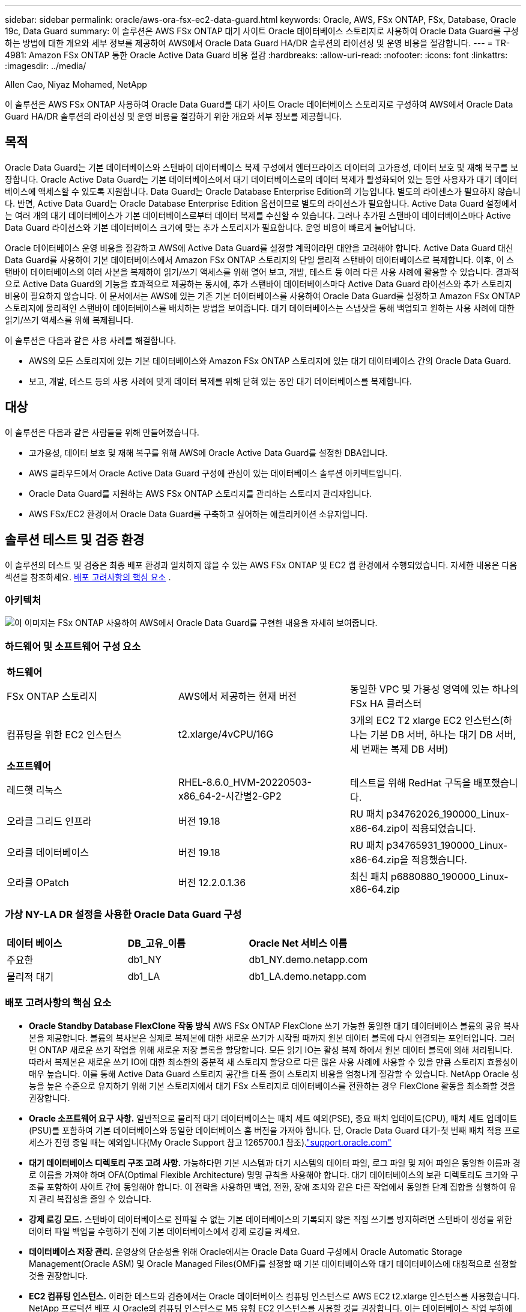 ---
sidebar: sidebar 
permalink: oracle/aws-ora-fsx-ec2-data-guard.html 
keywords: Oracle, AWS, FSx ONTAP, FSx, Database, Oracle 19c, Data Guard 
summary: 이 솔루션은 AWS FSx ONTAP 대기 사이트 Oracle 데이터베이스 스토리지로 사용하여 Oracle Data Guard를 구성하는 방법에 대한 개요와 세부 정보를 제공하여 AWS에서 Oracle Data Guard HA/DR 솔루션의 라이선싱 및 운영 비용을 절감합니다. 
---
= TR-4981: Amazon FSx ONTAP 통한 Oracle Active Data Guard 비용 절감
:hardbreaks:
:allow-uri-read: 
:nofooter: 
:icons: font
:linkattrs: 
:imagesdir: ../media/


Allen Cao, Niyaz Mohamed, NetApp

[role="lead"]
이 솔루션은 AWS FSx ONTAP 사용하여 Oracle Data Guard를 대기 사이트 Oracle 데이터베이스 스토리지로 구성하여 AWS에서 Oracle Data Guard HA/DR 솔루션의 라이선싱 및 운영 비용을 절감하기 위한 개요와 세부 정보를 제공합니다.



== 목적

Oracle Data Guard는 기본 데이터베이스와 스탠바이 데이터베이스 복제 구성에서 엔터프라이즈 데이터의 고가용성, 데이터 보호 및 재해 복구를 보장합니다.  Oracle Active Data Guard는 기본 데이터베이스에서 대기 데이터베이스로의 데이터 복제가 활성화되어 있는 동안 사용자가 대기 데이터베이스에 액세스할 수 있도록 지원합니다.  Data Guard는 Oracle Database Enterprise Edition의 기능입니다.  별도의 라이센스가 필요하지 않습니다.  반면, Active Data Guard는 Oracle Database Enterprise Edition 옵션이므로 별도의 라이선스가 필요합니다.  Active Data Guard 설정에서는 여러 개의 대기 데이터베이스가 기본 데이터베이스로부터 데이터 복제를 수신할 수 있습니다.  그러나 추가된 스탠바이 데이터베이스마다 Active Data Guard 라이선스와 기본 데이터베이스 크기에 맞는 추가 스토리지가 필요합니다.  운영 비용이 빠르게 늘어납니다.

Oracle 데이터베이스 운영 비용을 절감하고 AWS에 Active Data Guard를 설정할 계획이라면 대안을 고려해야 합니다.  Active Data Guard 대신 Data Guard를 사용하여 기본 데이터베이스에서 Amazon FSx ONTAP 스토리지의 단일 물리적 스탠바이 데이터베이스로 복제합니다.  이후, 이 스탠바이 데이터베이스의 여러 사본을 복제하여 읽기/쓰기 액세스를 위해 열어 보고, 개발, 테스트 등 여러 다른 사용 사례에 활용할 수 있습니다. 결과적으로 Active Data Guard의 기능을 효과적으로 제공하는 동시에, 추가 스탠바이 데이터베이스마다 Active Data Guard 라이선스와 추가 스토리지 비용이 필요하지 않습니다.  이 문서에서는 AWS에 있는 기존 기본 데이터베이스를 사용하여 Oracle Data Guard를 설정하고 Amazon FSx ONTAP 스토리지에 물리적인 스탠바이 데이터베이스를 배치하는 방법을 보여줍니다.  대기 데이터베이스는 스냅샷을 통해 백업되고 원하는 사용 사례에 대한 읽기/쓰기 액세스를 위해 복제됩니다.

이 솔루션은 다음과 같은 사용 사례를 해결합니다.

* AWS의 모든 스토리지에 있는 기본 데이터베이스와 Amazon FSx ONTAP 스토리지에 있는 대기 데이터베이스 간의 Oracle Data Guard.
* 보고, 개발, 테스트 등의 사용 사례에 맞게 데이터 복제를 위해 닫혀 있는 동안 대기 데이터베이스를 복제합니다.




== 대상

이 솔루션은 다음과 같은 사람들을 위해 만들어졌습니다.

* 고가용성, 데이터 보호 및 재해 복구를 위해 AWS에 Oracle Active Data Guard를 설정한 DBA입니다.
* AWS 클라우드에서 Oracle Active Data Guard 구성에 관심이 있는 데이터베이스 솔루션 아키텍트입니다.
* Oracle Data Guard를 지원하는 AWS FSx ONTAP 스토리지를 관리하는 스토리지 관리자입니다.
* AWS FSx/EC2 환경에서 Oracle Data Guard를 구축하고 싶어하는 애플리케이션 소유자입니다.




== 솔루션 테스트 및 검증 환경

이 솔루션의 테스트 및 검증은 최종 배포 환경과 일치하지 않을 수 있는 AWS FSx ONTAP 및 EC2 랩 환경에서 수행되었습니다. 자세한 내용은 다음 섹션을 참조하세요. <<배포 고려사항의 핵심 요소>> .



=== 아키텍처

image:aws-ora-fsx-data-guard-architecture.png["이 이미지는 FSx ONTAP 사용하여 AWS에서 Oracle Data Guard를 구현한 내용을 자세히 보여줍니다."]



=== 하드웨어 및 소프트웨어 구성 요소

[cols="33%, 33%, 33%"]
|===


3+| *하드웨어* 


| FSx ONTAP 스토리지 | AWS에서 제공하는 현재 버전 | 동일한 VPC 및 가용성 영역에 있는 하나의 FSx HA 클러스터 


| 컴퓨팅을 위한 EC2 인스턴스 | t2.xlarge/4vCPU/16G | 3개의 EC2 T2 xlarge EC2 인스턴스(하나는 기본 DB 서버, 하나는 대기 DB 서버, 세 번째는 복제 DB 서버) 


3+| *소프트웨어* 


| 레드햇 리눅스 | RHEL-8.6.0_HVM-20220503-x86_64-2-시간별2-GP2 | 테스트를 위해 RedHat 구독을 배포했습니다. 


| 오라클 그리드 인프라 | 버전 19.18 | RU 패치 p34762026_190000_Linux-x86-64.zip이 적용되었습니다. 


| 오라클 데이터베이스 | 버전 19.18 | RU 패치 p34765931_190000_Linux-x86-64.zip을 적용했습니다. 


| 오라클 OPatch | 버전 12.2.0.1.36 | 최신 패치 p6880880_190000_Linux-x86-64.zip 
|===


=== 가상 NY-LA DR 설정을 사용한 Oracle Data Guard 구성

[cols="33%, 33%, 33%"]
|===


3+|  


| *데이터 베이스* | *DB_고유_이름* | *Oracle Net 서비스 이름* 


| 주요한 | db1_NY | db1_NY.demo.netapp.com 


| 물리적 대기 | db1_LA | db1_LA.demo.netapp.com 
|===


=== 배포 고려사항의 핵심 요소

* *Oracle Standby Database FlexClone 작동 방식*  AWS FSx ONTAP FlexClone 쓰기 가능한 동일한 대기 데이터베이스 볼륨의 공유 복사본을 제공합니다.  볼륨의 복사본은 실제로 복제본에 대한 새로운 쓰기가 시작될 때까지 원본 데이터 블록에 다시 연결되는 포인터입니다.  그러면 ONTAP 새로운 쓰기 작업을 위해 새로운 저장 블록을 할당합니다.  모든 읽기 IO는 활성 복제 하에서 원본 데이터 블록에 의해 처리됩니다.  따라서 복제본은 새로운 쓰기 IO에 대한 최소한의 증분적 새 스토리지 할당으로 다른 많은 사용 사례에 사용할 수 있을 만큼 스토리지 효율성이 매우 높습니다.  이를 통해 Active Data Guard 스토리지 공간을 대폭 줄여 스토리지 비용을 엄청나게 절감할 수 있습니다.  NetApp Oracle 성능을 높은 수준으로 유지하기 위해 기본 스토리지에서 대기 FSx 스토리지로 데이터베이스를 전환하는 경우 FlexClone 활동을 최소화할 것을 권장합니다.
* *Oracle 소프트웨어 요구 사항.*  일반적으로 물리적 대기 데이터베이스는 패치 세트 예외(PSE), 중요 패치 업데이트(CPU), 패치 세트 업데이트(PSU)를 포함하여 기본 데이터베이스와 동일한 데이터베이스 홈 버전을 가져야 합니다. 단, Oracle Data Guard 대기-첫 번째 패치 적용 프로세스가 진행 중일 때는 예외입니다(My Oracle Support 참고 1265700.1 참조).link:https://support.oracle.com.["support.oracle.com"^]
* *대기 데이터베이스 디렉토리 구조 고려 사항.*  가능하다면 기본 시스템과 대기 시스템의 데이터 파일, 로그 파일 및 제어 파일은 동일한 이름과 경로 이름을 가져야 하며 OFA(Optimal Flexible Architecture) 명명 규칙을 사용해야 합니다.  대기 데이터베이스의 보관 디렉토리도 크기와 구조를 포함하여 사이트 간에 동일해야 합니다.  이 전략을 사용하면 백업, 전환, 장애 조치와 같은 다른 작업에서 동일한 단계 집합을 실행하여 유지 관리 복잡성을 줄일 수 있습니다.
* *강제 로깅 모드.*  스탠바이 데이터베이스로 전파될 수 없는 기본 데이터베이스의 기록되지 않은 직접 쓰기를 방지하려면 스탠바이 생성을 위한 데이터 파일 백업을 수행하기 전에 기본 데이터베이스에서 강제 로깅을 켜세요.
* *데이터베이스 저장 관리.*  운영상의 단순성을 위해 Oracle에서는 Oracle Data Guard 구성에서 Oracle Automatic Storage Management(Oracle ASM) 및 Oracle Managed Files(OMF)를 설정할 때 기본 데이터베이스와 대기 데이터베이스에 대칭적으로 설정할 것을 권장합니다.
* *EC2 컴퓨팅 인스턴스.*  이러한 테스트와 검증에서는 Oracle 데이터베이스 컴퓨팅 인스턴스로 AWS EC2 t2.xlarge 인스턴스를 사용했습니다.  NetApp 프로덕션 배포 시 Oracle의 컴퓨팅 인스턴스로 M5 유형 EC2 인스턴스를 사용할 것을 권장합니다. 이는 데이터베이스 작업 부하에 최적화되어 있기 때문입니다.  실제 작업 부하 요구 사항에 따라 vCPU 수와 RAM 양에 맞게 EC2 인스턴스 크기를 적절히 조정해야 합니다.
* *FSx 스토리지 HA 클러스터 단일 또는 다중 영역 배포.*  이러한 테스트와 검증을 통해 단일 AWS 가용성 영역에 FSx HA 클러스터를 배포했습니다.  프로덕션 배포의 경우 NetApp 두 개의 서로 다른 가용성 영역에 FSx HA 쌍을 배포할 것을 권장합니다.  FSx 클러스터는 항상 액티브-패시브 파일 시스템 쌍에 동기화 미러링된 HA 쌍으로 프로비저닝되어 스토리지 수준 중복성을 제공합니다.  다중 영역 배포는 단일 AWS 영역에서 장애가 발생할 경우 고가용성을 더욱 향상시킵니다.
* *FSx 스토리지 클러스터 크기 조정.*  Amazon FSx ONTAP 스토리지 파일 시스템은 최대 160,000 원시 SSD IOPS, 최대 4GBps 처리량, 최대 192TiB 용량을 제공합니다.  그러나 배포 시점의 실제 요구 사항에 따라 프로비저닝된 IOPS, 처리량 및 저장 용량 한도(최소 1,024GiB)를 기준으로 클러스터 크기를 조정할 수 있습니다.  애플리케이션 가용성에 영향을 주지 않고 용량을 즉시 동적으로 조정할 수 있습니다.




== 솔루션 구축

Data Guard를 설정하기 위한 시작점으로 VPC 내의 AWS EC2 환경에 기본 Oracle 데이터베이스가 이미 배포되어 있다고 가정합니다.  기본 데이터베이스는 스토리지 관리를 위해 Oracle ASM을 사용하여 배포됩니다.  Oracle 데이터 파일, 로그 파일, 제어 파일 등을 위해 두 개의 ASM 디스크 그룹(+DATA 및 +LOGS)이 생성됩니다. ASM을 사용하여 AWS에 Oracle을 배포하는 것에 대한 자세한 내용은 다음 기술 보고서를 참조하세요.

* link:aws-ora-fsx-ec2-deploy-intro.html["EC2 및 FSx에 대한 Oracle 데이터베이스 배포 모범 사례"^]
* link:aws-ora-fsx-ec2-iscsi-asm.html["iSCSI/ASM을 사용한 AWS FSx/EC2에서의 Oracle 데이터베이스 배포 및 보호"^]
* link:aws-ora-fsx-ec2-nfs-asm.html["NFS/ASM을 사용하는 AWS FSx/EC2에서 독립형 재시작을 위한 Oracle 19c"^]


기본 Oracle 데이터베이스는 FSx ONTAP 또는 AWS EC2 생태계 내의 다른 스토리지에서 실행할 수 있습니다.  다음 섹션에서는 ASM 스토리지가 있는 기본 EC2 DB 인스턴스와 ASM 스토리지가 있는 대기 EC2 DB 인스턴스 사이에 Oracle Data Guard를 설정하는 단계별 배포 절차를 제공합니다.



=== 배포를 위한 전제 조건

[%collapsible%open]
====
배포에는 다음과 같은 전제 조건이 필요합니다.

. AWS 계정이 설정되었고, AWS 계정 내에 필요한 VPC 및 네트워크 세그먼트가 생성되었습니다.
. AWS EC2 콘솔에서 최소 3개의 EC2 Linux 인스턴스를 배포해야 합니다. 하나는 기본 Oracle DB 인스턴스, 하나는 대기 Oracle DB 인스턴스, 그리고 보고, 개발, 테스트 등을 위한 복제 대상 DB 인스턴스입니다. 환경 설정에 대한 자세한 내용은 이전 섹션의 아키텍처 다이어그램을 참조하세요.  AWS도 검토하세요link:https://docs.aws.amazon.com/AWSEC2/latest/UserGuide/concepts.html["Linux 인스턴스 사용자 가이드"^] 자세한 내용은.
. AWS EC2 콘솔에서 Amazon FSx ONTAP 스토리지 HA 클러스터를 배포하여 Oracle 스탠바이 데이터베이스를 저장하는 Oracle 볼륨을 호스팅합니다.  FSx 스토리지 배포에 익숙하지 않은 경우 설명서를 참조하세요.link:https://docs.aws.amazon.com/fsx/latest/ONTAPGuide/creating-file-systems.html["FSx ONTAP 파일 시스템 생성"^] 단계별 지침을 확인하세요.
. 2단계와 3단계는 다음 Terraform 자동화 툴킷을 사용하여 수행할 수 있습니다. 이 툴킷은 다음과 같은 EC2 인스턴스를 생성합니다. `ora_01` 그리고 FSx 파일 시스템이라는 이름 `fsx_01` .  지침을 주의 깊게 검토하고 실행하기 전에 환경에 맞게 변수를 변경하세요.  이 템플릿은 사용자의 배포 요구 사항에 맞게 쉽게 수정할 수 있습니다.
+
[source, cli]
----
git clone https://github.com/NetApp-Automation/na_aws_fsx_ec2_deploy.git
----



NOTE: Oracle 설치 파일을 준비할 충분한 공간을 확보하려면 EC2 인스턴스 루트 볼륨에 최소 50G를 할당했는지 확인하세요.

====


=== Data Guard를 위한 기본 데이터베이스 준비

[%collapsible%open]
====
이 데모에서는 독립형 재시작 구성에서 두 개의 ASM 디스크 그룹을 사용하여 기본 EC2 DB 인스턴스에 db1이라는 기본 Oracle 데이터베이스를 설정하고, ASM 디스크 그룹 +DATA에 데이터 파일을 저장하고 ASM 디스크 그룹 +LOGS에 플래시 복구 영역을 저장합니다.  다음은 Data Guard를 위한 기본 데이터베이스를 설정하는 자세한 절차를 보여줍니다.  모든 단계는 데이터베이스 소유자(Oracle 사용자)로 실행해야 합니다.

. 기본 EC2 DB 인스턴스 ip-172-30-15-45에 대한 기본 데이터베이스 db1 구성.  ASM 디스크 그룹은 EC2 생태계 내의 모든 유형의 스토리지에 있을 수 있습니다.
+
....

[oracle@ip-172-30-15-45 ~]$ cat /etc/oratab

# This file is used by ORACLE utilities.  It is created by root.sh
# and updated by either Database Configuration Assistant while creating
# a database or ASM Configuration Assistant while creating ASM instance.

# A colon, ':', is used as the field terminator.  A new line terminates
# the entry.  Lines beginning with a pound sign, '#', are comments.
#
# Entries are of the form:
#   $ORACLE_SID:$ORACLE_HOME:<N|Y>:
#
# The first and second fields are the system identifier and home
# directory of the database respectively.  The third field indicates
# to the dbstart utility that the database should , "Y", or should not,
# "N", be brought up at system boot time.
#
# Multiple entries with the same $ORACLE_SID are not allowed.
#
#
+ASM:/u01/app/oracle/product/19.0.0/grid:N
db1:/u01/app/oracle/product/19.0.0/db1:N

[oracle@ip-172-30-15-45 ~]$ /u01/app/oracle/product/19.0.0/grid/bin/crsctl stat res -t
--------------------------------------------------------------------------------
Name           Target  State        Server                   State details
--------------------------------------------------------------------------------
Local Resources
--------------------------------------------------------------------------------
ora.DATA.dg
               ONLINE  ONLINE       ip-172-30-15-45          STABLE
ora.LISTENER.lsnr
               ONLINE  ONLINE       ip-172-30-15-45          STABLE
ora.LOGS.dg
               ONLINE  ONLINE       ip-172-30-15-45          STABLE
ora.asm
               ONLINE  ONLINE       ip-172-30-15-45          Started,STABLE
ora.ons
               OFFLINE OFFLINE      ip-172-30-15-45          STABLE
--------------------------------------------------------------------------------
Cluster Resources
--------------------------------------------------------------------------------
ora.cssd
      1        ONLINE  ONLINE       ip-172-30-15-45          STABLE
ora.db1.db
      1        ONLINE  ONLINE       ip-172-30-15-45          Open,HOME=/u01/app/o
                                                             racle/product/19.0.0
                                                             /db1,STABLE
ora.diskmon
      1        OFFLINE OFFLINE                               STABLE
ora.driver.afd
      1        ONLINE  ONLINE       ip-172-30-15-45          STABLE
ora.evmd
      1        ONLINE  ONLINE       ip-172-30-15-45          STABLE
--------------------------------------------------------------------------------

....
. sqlplus에서 기본 서버에서 강제 로깅을 활성화합니다.
+
[source, cli]
----
alter database force logging;
----
. sqlplus에서 기본에 대한 플래시백을 활성화합니다.  플래시백을 사용하면 장애 조치 후 기본 데이터베이스를 스탠바이 데이터베이스로 쉽게 복구할 수 있습니다.
+
[source, cli]
----
alter database flashback on;
----
. Oracle 암호 파일을 사용하여 redo 전송 인증을 구성합니다. 암호 파일이 설정되어 있지 않으면 orapwd 유틸리티를 사용하여 기본 데이터베이스에 암호 파일을 만들고 대기 데이터베이스 $ORACLE_HOME/dbs 디렉토리로 복사합니다.
. 현재 온라인 로그 파일과 동일한 크기로 기본 DB에 대기 리두 로그를 생성합니다.  로그 그룹은 온라인 로그 파일 그룹보다 하나 더 많습니다.  그러면 기본 데이터베이스는 신속하게 대기 역할로 전환되고 필요한 경우 리두 데이터를 수신할 수 있습니다.
+
[source, cli]
----
alter database add standby logfile thread 1 size 200M;
----
+
....
Validate after standby logs addition:

SQL> select group#, type, member from v$logfile;

    GROUP# TYPE    MEMBER
---------- ------- ------------------------------------------------------------
         3 ONLINE  +DATA/DB1/ONLINELOG/group_3.264.1145821513
         2 ONLINE  +DATA/DB1/ONLINELOG/group_2.263.1145821513
         1 ONLINE  +DATA/DB1/ONLINELOG/group_1.262.1145821513
         4 STANDBY +DATA/DB1/ONLINELOG/group_4.286.1146082751
         4 STANDBY +LOGS/DB1/ONLINELOG/group_4.258.1146082753
         5 STANDBY +DATA/DB1/ONLINELOG/group_5.287.1146082819
         5 STANDBY +LOGS/DB1/ONLINELOG/group_5.260.1146082821
         6 STANDBY +DATA/DB1/ONLINELOG/group_6.288.1146082825
         6 STANDBY +LOGS/DB1/ONLINELOG/group_6.261.1146082827
         7 STANDBY +DATA/DB1/ONLINELOG/group_7.289.1146082835
         7 STANDBY +LOGS/DB1/ONLINELOG/group_7.262.1146082835

11 rows selected.
....
. sqlplus에서 spfile을 이용해 편집용 pfile을 생성합니다.
+
[source, cli]
----
create pfile='/home/oracle/initdb1.ora' from spfile;
----
. pfile을 수정하고 다음 매개변수를 추가합니다.
+
....
DB_NAME=db1
DB_UNIQUE_NAME=db1_NY
LOG_ARCHIVE_CONFIG='DG_CONFIG=(db1_NY,db1_LA)'
LOG_ARCHIVE_DEST_1='LOCATION=USE_DB_RECOVERY_FILE_DEST VALID_FOR=(ALL_LOGFILES,ALL_ROLES) DB_UNIQUE_NAME=db1_NY'
LOG_ARCHIVE_DEST_2='SERVICE=db1_LA ASYNC VALID_FOR=(ONLINE_LOGFILES,PRIMARY_ROLE) DB_UNIQUE_NAME=db1_LA'
REMOTE_LOGIN_PASSWORDFILE=EXCLUSIVE
FAL_SERVER=db1_LA
STANDBY_FILE_MANAGEMENT=AUTO
....
. sqlplus에서 /home/oracle 디렉토리의 개정된 pfile을 사용하여 ASM +DATA 디렉토리에 spfile을 생성합니다.
+
[source, cli]
----
create spfile='+DATA' from pfile='/home/oracle/initdb1.ora';
----
. 필요한 경우 asmcmd 유틸리티를 사용하여 +DATA 디스크 그룹에서 새로 만든 spfile을 찾습니다.  아래와 같이 srvctl을 사용하여 그리드를 수정하여 새 spfile에서 데이터베이스를 시작합니다.
+
....
[oracle@ip-172-30-15-45 db1]$ srvctl config database -d db1
Database unique name: db1
Database name: db1
Oracle home: /u01/app/oracle/product/19.0.0/db1
Oracle user: oracle
Spfile: +DATA/DB1/PARAMETERFILE/spfile.270.1145822903
Password file:
Domain: demo.netapp.com
Start options: open
Stop options: immediate
Database role: PRIMARY
Management policy: AUTOMATIC
Disk Groups: DATA
Services:
OSDBA group:
OSOPER group:
Database instance: db1
[oracle@ip-172-30-15-45 db1]$ srvctl modify database -d db1 -spfile +DATA/DB1/PARAMETERFILE/spfiledb1.ora
[oracle@ip-172-30-15-45 db1]$ srvctl config database -d db1
Database unique name: db1
Database name: db1
Oracle home: /u01/app/oracle/product/19.0.0/db1
Oracle user: oracle
Spfile: +DATA/DB1/PARAMETERFILE/spfiledb1.ora
Password file:
Domain: demo.netapp.com
Start options: open
Stop options: immediate
Database role: PRIMARY
Management policy: AUTOMATIC
Disk Groups: DATA
Services:
OSDBA group:
OSOPER group:
Database instance: db1
....
. tnsnames.ora를 수정하여 이름 확인을 위해 db_unique_name을 추가합니다.
+
....
# tnsnames.ora Network Configuration File: /u01/app/oracle/product/19.0.0/db1/network/admin/tnsnames.ora
# Generated by Oracle configuration tools.

db1_NY =
  (DESCRIPTION =
    (ADDRESS = (PROTOCOL = TCP)(HOST = ip-172-30-15-45.ec2.internal)(PORT = 1521))
    (CONNECT_DATA =
      (SERVER = DEDICATED)
      (SID = db1)
    )
  )

db1_LA =
  (DESCRIPTION =
    (ADDRESS = (PROTOCOL = TCP)(HOST = ip-172-30-15-67.ec2.internal)(PORT = 1521))
    (CONNECT_DATA =
      (SERVER = DEDICATED)
      (SID = db1)
    )
  )

LISTENER_DB1 =
  (ADDRESS = (PROTOCOL = TCP)(HOST = ip-172-30-15-45.ec2.internal)(PORT = 1521))
....
. listener.ora 파일에 기본 데이터베이스에 대한 데이터 보호 서비스 이름 db1_NY_DGMGRL.demo.netapp을 추가합니다.


....
#Backup file is  /u01/app/oracle/crsdata/ip-172-30-15-45/output/listener.ora.bak.ip-172-30-15-45.oracle line added by Agent
# listener.ora Network Configuration File: /u01/app/oracle/product/19.0.0/grid/network/admin/listener.ora
# Generated by Oracle configuration tools.

LISTENER =
  (DESCRIPTION_LIST =
    (DESCRIPTION =
      (ADDRESS = (PROTOCOL = TCP)(HOST = ip-172-30-15-45.ec2.internal)(PORT = 1521))
      (ADDRESS = (PROTOCOL = IPC)(KEY = EXTPROC1521))
    )
  )

SID_LIST_LISTENER =
  (SID_LIST =
    (SID_DESC =
      (GLOBAL_DBNAME = db1_NY_DGMGRL.demo.netapp.com)
      (ORACLE_HOME = /u01/app/oracle/product/19.0.0/db1)
      (SID_NAME = db1)
    )
  )

ENABLE_GLOBAL_DYNAMIC_ENDPOINT_LISTENER=ON              # line added by Agent
VALID_NODE_CHECKING_REGISTRATION_LISTENER=ON            # line added by Agent
....
. srvctl을 사용하여 데이터베이스를 종료했다가 다시 시작하고 데이터 가드 매개변수가 활성화되었는지 확인합니다.
+
[source, cli]
----
srvctl stop database -d db1
----
+
[source, cli]
----
srvctl start database -d db1
----


이것으로 Data Guard의 기본 데이터베이스 설정이 완료되었습니다.

====


=== 대기 데이터베이스를 준비하고 Data Guard를 활성화합니다.

[%collapsible%open]
====
Oracle Data Guard를 사용하려면 대기 EC2 DB 인스턴스에 패치 세트를 포함한 Oracle 소프트웨어 스택과 OS 커널 구성이 필요하며, 이를 기본 EC2 DB 인스턴스와 일치시켜야 합니다.  쉬운 관리와 단순성을 위해 대기 EC2 DB 인스턴스 데이터베이스 스토리지 구성은 이상적으로 기본 EC2 DB 인스턴스와 일치해야 합니다. 여기에는 ASM 디스크 그룹의 이름, 개수, 크기 등이 포함됩니다.  Data Guard를 위한 대기 EC2 DB 인스턴스를 설정하는 자세한 절차는 다음과 같습니다.  모든 명령은 oracle 소유자 사용자 ID로 실행해야 합니다.

. 먼저, 기본 EC2 인스턴스의 기본 데이터베이스 구성을 검토합니다.  이 데모에서는 독립형 재시작 구성에서 두 개의 ASM 디스크 그룹 +DATA 및 +LOGS를 사용하여 기본 EC2 DB 인스턴스에 db1이라는 기본 Oracle 데이터베이스를 설정했습니다.  기본 ASM 디스크 그룹은 EC2 생태계 내의 모든 유형의 스토리지에 있을 수 있습니다.
. 문서의 절차를 따르세요link:aws-ora-fsx-ec2-iscsi-asm.html["TR-4965: iSCSI/ASM을 사용한 AWS FSx/EC2에서의 Oracle 데이터베이스 배포 및 보호"^] 기본 데이터베이스와 일치하도록 대기 EC2 DB 인스턴스에 그리드와 Oracle을 설치하고 구성합니다.  데이터베이스 스토리지는 기본 EC2 DB 인스턴스와 동일한 스토리지 용량으로 FSx ONTAP 의 대기 EC2 DB 인스턴스에 프로비저닝되고 할당되어야 합니다.
+

NOTE: 10단계에서 멈춤 `Oracle database installation` 부분.  대기 데이터베이스는 DBCA 데이터베이스 복제 기능을 사용하여 기본 데이터베이스에서 인스턴스화됩니다.

. Oracle 소프트웨어가 설치되고 구성되면 대기 $ORACLE_HOME dbs 디렉토리에서 기본 데이터베이스의 Oracle 비밀번호를 복사합니다.
+
[source, cli]
----
scp oracle@172.30.15.45:/u01/app/oracle/product/19.0.0/db1/dbs/orapwdb1 .
----
. 다음 항목을 사용하여 tnsnames.ora 파일을 만듭니다.
+
....

# tnsnames.ora Network Configuration File: /u01/app/oracle/product/19.0.0/db1/network/admin/tnsnames.ora
# Generated by Oracle configuration tools.

db1_NY =
  (DESCRIPTION =
    (ADDRESS = (PROTOCOL = TCP)(HOST = ip-172-30-15-45.ec2.internal)(PORT = 1521))
    (CONNECT_DATA =
      (SERVER = DEDICATED)
      (SID = db1)
    )
  )

db1_LA =
  (DESCRIPTION =
    (ADDRESS = (PROTOCOL = TCP)(HOST = ip-172-30-15-67.ec2.internal)(PORT = 1521))
    (CONNECT_DATA =
      (SERVER = DEDICATED)
      (SID = db1)
    )
  )

....
. listener.ora 파일에 DB 데이터 보호 서비스 이름을 추가합니다.
+
....

#Backup file is  /u01/app/oracle/crsdata/ip-172-30-15-67/output/listener.ora.bak.ip-172-30-15-67.oracle line added by Agent
# listener.ora Network Configuration File: /u01/app/oracle/product/19.0.0/grid/network/admin/listener.ora
# Generated by Oracle configuration tools.

LISTENER =
  (DESCRIPTION_LIST =
    (DESCRIPTION =
      (ADDRESS = (PROTOCOL = TCP)(HOST = ip-172-30-15-67.ec2.internal)(PORT = 1521))
      (ADDRESS = (PROTOCOL = IPC)(KEY = EXTPROC1521))
    )
  )

SID_LIST_LISTENER =
  (SID_LIST =
    (SID_DESC =
      (GLOBAL_DBNAME = db1_LA_DGMGRL.demo.netapp.com)
      (ORACLE_HOME = /u01/app/oracle/product/19.0.0/db1)
      (SID_NAME = db1)
    )
  )

ENABLE_GLOBAL_DYNAMIC_ENDPOINT_LISTENER=ON              # line added by Agent
VALID_NODE_CHECKING_REGISTRATION_LISTENER=ON            # line added by Agent

....
. 오라클 홈과 경로를 설정합니다.
+
[source, cli]
----
export ORACLE_HOME=/u01/app/oracle/product/19.0.0/db1
----
+
[source, cli]
----
export PATH=$PATH:$ORACLE_HOME/bin
----
. dbca를 사용하여 기본 데이터베이스 db1에서 대기 데이터베이스를 인스턴스화합니다.
+
....

[oracle@ip-172-30-15-67 bin]$ dbca -silent -createDuplicateDB -gdbName db1 -primaryDBConnectionString ip-172-30-15-45.ec2.internal:1521/db1_NY.demo.netapp.com -sid db1 -initParams fal_server=db1_NY -createAsStandby -dbUniqueName db1_LA
Enter SYS user password:

Prepare for db operation
22% complete
Listener config step
44% complete
Auxiliary instance creation
67% complete
RMAN duplicate
89% complete
Post duplicate database operations
100% complete

Look at the log file "/u01/app/oracle/cfgtoollogs/dbca/db1_LA/db1_LA.log" for further details.

....
. 복제된 대기 데이터베이스를 검증합니다.  새로 복제된 대기 데이터베이스는 처음에는 읽기 전용 모드로 열립니다.
+
....

[oracle@ip-172-30-15-67 bin]$ export ORACLE_SID=db1
[oracle@ip-172-30-15-67 bin]$ sqlplus / as sysdba

SQL*Plus: Release 19.0.0.0.0 - Production on Wed Aug 30 18:25:46 2023
Version 19.18.0.0.0

Copyright (c) 1982, 2022, Oracle.  All rights reserved.


Connected to:
Oracle Database 19c Enterprise Edition Release 19.0.0.0.0 - Production
Version 19.18.0.0.0

SQL> select name, open_mode from v$database;

NAME      OPEN_MODE
--------- --------------------
DB1       READ ONLY

SQL> show parameter name

NAME                                 TYPE        VALUE
------------------------------------ ----------- ------------------------------
cdb_cluster_name                     string
cell_offloadgroup_name               string
db_file_name_convert                 string
db_name                              string      db1
db_unique_name                       string      db1_LA
global_names                         boolean     FALSE
instance_name                        string      db1
lock_name_space                      string
log_file_name_convert                string
pdb_file_name_convert                string
processor_group_name                 string

NAME                                 TYPE        VALUE
------------------------------------ ----------- ------------------------------
service_names                        string      db1_LA.demo.netapp.com
SQL>
SQL> show parameter log_archive_config

NAME                                 TYPE        VALUE
------------------------------------ ----------- ------------------------------
log_archive_config                   string      DG_CONFIG=(db1_NY,db1_LA)
SQL> show parameter fal_server

NAME                                 TYPE        VALUE
------------------------------------ ----------- ------------------------------
fal_server                           string      db1_NY

SQL> select name from v$datafile;

NAME
--------------------------------------------------------------------------------
+DATA/DB1_LA/DATAFILE/system.261.1146248215
+DATA/DB1_LA/DATAFILE/sysaux.262.1146248231
+DATA/DB1_LA/DATAFILE/undotbs1.263.1146248247
+DATA/DB1_LA/03C5C01A66EE9797E0632D0F1EAC5F59/DATAFILE/system.264.1146248253
+DATA/DB1_LA/03C5C01A66EE9797E0632D0F1EAC5F59/DATAFILE/sysaux.265.1146248261
+DATA/DB1_LA/DATAFILE/users.266.1146248267
+DATA/DB1_LA/03C5C01A66EE9797E0632D0F1EAC5F59/DATAFILE/undotbs1.267.1146248269
+DATA/DB1_LA/03C5EFD07C41A1FAE0632D0F1EAC9BD8/DATAFILE/system.268.1146248271
+DATA/DB1_LA/03C5EFD07C41A1FAE0632D0F1EAC9BD8/DATAFILE/sysaux.269.1146248279
+DATA/DB1_LA/03C5EFD07C41A1FAE0632D0F1EAC9BD8/DATAFILE/undotbs1.270.1146248285
+DATA/DB1_LA/03C5EFD07C41A1FAE0632D0F1EAC9BD8/DATAFILE/users.271.1146248293

NAME
--------------------------------------------------------------------------------
+DATA/DB1_LA/03C5F0DDF35CA2B6E0632D0F1EAC8B6B/DATAFILE/system.272.1146248295
+DATA/DB1_LA/03C5F0DDF35CA2B6E0632D0F1EAC8B6B/DATAFILE/sysaux.273.1146248301
+DATA/DB1_LA/03C5F0DDF35CA2B6E0632D0F1EAC8B6B/DATAFILE/undotbs1.274.1146248309
+DATA/DB1_LA/03C5F0DDF35CA2B6E0632D0F1EAC8B6B/DATAFILE/users.275.1146248315
+DATA/DB1_LA/03C5F1C9B142A2F1E0632D0F1EACF21A/DATAFILE/system.276.1146248317
+DATA/DB1_LA/03C5F1C9B142A2F1E0632D0F1EACF21A/DATAFILE/sysaux.277.1146248323
+DATA/DB1_LA/03C5F1C9B142A2F1E0632D0F1EACF21A/DATAFILE/undotbs1.278.1146248331
+DATA/DB1_LA/03C5F1C9B142A2F1E0632D0F1EACF21A/DATAFILE/users.279.1146248337

19 rows selected.

SQL> select name from v$controlfile;

NAME
--------------------------------------------------------------------------------
+DATA/DB1_LA/CONTROLFILE/current.260.1146248209
+LOGS/DB1_LA/CONTROLFILE/current.257.1146248209

SQL> select name from v$tempfile;

NAME
--------------------------------------------------------------------------------
+DATA/DB1_LA/TEMPFILE/temp.287.1146248371
+DATA/DB1_LA/03C5C01A66EE9797E0632D0F1EAC5F59/TEMPFILE/temp.288.1146248375
+DATA/DB1_LA/03C5EFD07C41A1FAE0632D0F1EAC9BD8/TEMPFILE/temp.290.1146248463
+DATA/DB1_LA/03C5F0DDF35CA2B6E0632D0F1EAC8B6B/TEMPFILE/temp.291.1146248463
+DATA/DB1_LA/03C5F1C9B142A2F1E0632D0F1EACF21A/TEMPFILE/temp.292.1146248463

SQL> select group#, type, member from v$logfile order by 2, 1;

    GROUP# TYPE    MEMBER
---------- ------- ------------------------------------------------------------
         1 ONLINE  +LOGS/DB1_LA/ONLINELOG/group_1.259.1146248349
         1 ONLINE  +DATA/DB1_LA/ONLINELOG/group_1.280.1146248347
         2 ONLINE  +DATA/DB1_LA/ONLINELOG/group_2.281.1146248351
         2 ONLINE  +LOGS/DB1_LA/ONLINELOG/group_2.258.1146248353
         3 ONLINE  +DATA/DB1_LA/ONLINELOG/group_3.282.1146248355
         3 ONLINE  +LOGS/DB1_LA/ONLINELOG/group_3.260.1146248355
         4 STANDBY +DATA/DB1_LA/ONLINELOG/group_4.283.1146248357
         4 STANDBY +LOGS/DB1_LA/ONLINELOG/group_4.261.1146248359
         5 STANDBY +DATA/DB1_LA/ONLINELOG/group_5.284.1146248361
         5 STANDBY +LOGS/DB1_LA/ONLINELOG/group_5.262.1146248363
         6 STANDBY +LOGS/DB1_LA/ONLINELOG/group_6.263.1146248365
         6 STANDBY +DATA/DB1_LA/ONLINELOG/group_6.285.1146248365
         7 STANDBY +LOGS/DB1_LA/ONLINELOG/group_7.264.1146248369
         7 STANDBY +DATA/DB1_LA/ONLINELOG/group_7.286.1146248367

14 rows selected.

SQL> select name, open_mode from v$database;

NAME      OPEN_MODE
--------- --------------------
DB1       READ ONLY

....
. 대기 데이터베이스를 다시 시작합니다. `mount` 다음 명령을 실행하여 대기 데이터베이스 관리 복구를 활성화합니다.
+
[source, cli]
----
alter database recover managed standby database disconnect from session;
----
+
....

SQL> shutdown immediate;
Database closed.
Database dismounted.
ORACLE instance shut down.
SQL> startup mount;
ORACLE instance started.

Total System Global Area 8053062944 bytes
Fixed Size                  9182496 bytes
Variable Size            1291845632 bytes
Database Buffers         6744440832 bytes
Redo Buffers                7593984 bytes
Database mounted.
SQL> alter database recover managed standby database disconnect from session;

Database altered.

....
. 대기 데이터베이스 복구 상태를 검증합니다.  주목하세요 `recovery logmerger` ~에 `APPLYING_LOG` 행동.
+
....

SQL> SELECT ROLE, THREAD#, SEQUENCE#, ACTION FROM V$DATAGUARD_PROCESS;

ROLE                        THREAD#  SEQUENCE# ACTION
------------------------ ---------- ---------- ------------
recovery apply slave              0          0 IDLE
recovery apply slave              0          0 IDLE
recovery apply slave              0          0 IDLE
recovery apply slave              0          0 IDLE
recovery logmerger                1         30 APPLYING_LOG
RFS ping                          1         30 IDLE
RFS async                         1         30 IDLE
archive redo                      0          0 IDLE
archive redo                      0          0 IDLE
archive redo                      0          0 IDLE
gap manager                       0          0 IDLE

ROLE                        THREAD#  SEQUENCE# ACTION
------------------------ ---------- ---------- ------------
managed recovery                  0          0 IDLE
redo transport monitor            0          0 IDLE
log writer                        0          0 IDLE
archive local                     0          0 IDLE
redo transport timer              0          0 IDLE

16 rows selected.

SQL>

....


이로써 관리형 대기 복구가 활성화된 상태에서 기본 db1에서 대기 db1로의 Data Guard 보호 설정이 완료됩니다.

====


=== Data Guard Broker 설정

[%collapsible%open]
====
Oracle Data Guard 브로커는 Oracle Data Guard 구성의 생성, 유지 관리 및 모니터링을 자동화하고 중앙화하는 분산 관리 프레임워크입니다.  다음 섹션에서는 Data Guard 환경을 관리하기 위해 Data Guard Broker를 설정하는 방법을 보여줍니다.

. sqlplus를 통해 다음 명령을 사용하여 기본 및 대기 데이터베이스에서 데이터 가드 브로커를 시작합니다.
+
[source, cli]
----
alter system set dg_broker_start=true scope=both;
----
. 기본 데이터베이스에서 SYSDBA로 Data Guard Borker에 연결합니다.
+
....

[oracle@ip-172-30-15-45 db1]$ dgmgrl sys@db1_NY
DGMGRL for Linux: Release 19.0.0.0.0 - Production on Wed Aug 30 19:34:14 2023
Version 19.18.0.0.0

Copyright (c) 1982, 2019, Oracle and/or its affiliates.  All rights reserved.

Welcome to DGMGRL, type "help" for information.
Password:
Connected to "db1_NY"
Connected as SYSDBA.

....
. Data Guard Broker 구성을 만들고 활성화합니다.
+
....

DGMGRL> create configuration dg_config as primary database is db1_NY connect identifier is db1_NY;
Configuration "dg_config" created with primary database "db1_ny"
DGMGRL> add database db1_LA as connect identifier is db1_LA;
Database "db1_la" added
DGMGRL> enable configuration;
Enabled.
DGMGRL> show configuration;

Configuration - dg_config

  Protection Mode: MaxPerformance
  Members:
  db1_ny - Primary database
    db1_la - Physical standby database

Fast-Start Failover:  Disabled

Configuration Status:
SUCCESS   (status updated 28 seconds ago)

....
. Data Guard Broker 관리 프레임워크 내에서 데이터베이스 상태를 검증합니다.
+
....

DGMGRL> show database db1_ny;

Database - db1_ny

  Role:               PRIMARY
  Intended State:     TRANSPORT-ON
  Instance(s):
    db1

Database Status:
SUCCESS

DGMGRL> show database db1_la;

Database - db1_la

  Role:               PHYSICAL STANDBY
  Intended State:     APPLY-ON
  Transport Lag:      0 seconds (computed 1 second ago)
  Apply Lag:          0 seconds (computed 1 second ago)
  Average Apply Rate: 2.00 KByte/s
  Real Time Query:    OFF
  Instance(s):
    db1

Database Status:
SUCCESS

DGMGRL>

....


장애가 발생하는 경우, Data Guard Broker를 사용하면 기본 데이터베이스를 즉시 대기 데이터베이스로 장애 조치할 수 있습니다.

====


=== 다른 사용 사례를 위해 대기 데이터베이스를 복제합니다.

[%collapsible%open]
====
Data Guard에서 AWS FSx ONTAP 에 스탠바이 데이터베이스를 스테이징하는 주요 이점은 최소한의 추가 스토리지 투자로 다양한 다른 사용 사례에 맞게 FlexClon을 적용할 수 있다는 것입니다.  다음 섹션에서는 NetApp SnapCenter 도구를 사용하여 DEV, TEST, REPORT 등의 다른 목적을 위해 FSx ONTAP 에 마운트되고 복구 중인 대기 데이터베이스 볼륨의 스냅샷을 생성하고 복제하는 방법을 보여줍니다.

다음은 SnapCenter 사용하여 Data Guard의 관리되는 물리적 대기 데이터베이스에서 READ/WRITE 데이터베이스를 복제하는 고급 절차입니다.  SnapCenter 설정하고 구성하는 방법에 대한 자세한 지침은 다음을 참조하세요.link:../dbops/hybrid-dbops-snapcenter-usecases.html["SnapCenter 활용한 하이브리드 클라우드 데이터베이스 솔루션"^] 관련 Oracle 섹션.

. 먼저 테스트 테이블을 만들고 기본 데이터베이스에 행을 삽입합니다.  그런 다음 거래가 대기 상태로 이동하고 마지막으로 복제본으로 이동하는지 확인합니다.
+
....
[oracle@ip-172-30-15-45 db1]$ sqlplus / as sysdba

SQL*Plus: Release 19.0.0.0.0 - Production on Thu Aug 31 16:35:53 2023
Version 19.18.0.0.0

Copyright (c) 1982, 2022, Oracle.  All rights reserved.


Connected to:
Oracle Database 19c Enterprise Edition Release 19.0.0.0.0 - Production
Version 19.18.0.0.0

SQL> alter session set container=db1_pdb1;

Session altered.

SQL> create table test(
  2  id integer,
  3  dt timestamp,
  4  event varchar(100));

Table created.

SQL> insert into test values(1, sysdate, 'a test transaction on primary database db1 and ec2 db host: ip-172-30-15-45.ec2.internal');

1 row created.

SQL> commit;

Commit complete.

SQL> select * from test;

        ID
----------
DT
---------------------------------------------------------------------------
EVENT
--------------------------------------------------------------------------------
         1
31-AUG-23 04.49.29.000000 PM
a test transaction on primary database db1 and ec2 db host: ip-172-30-15-45.ec2.
internal

SQL> select instance_name, host_name from v$instance;

INSTANCE_NAME
----------------
HOST_NAME
----------------------------------------------------------------
db1
ip-172-30-15-45.ec2.internal
....
. FSx 스토리지 클러스터 추가 `Storage Systems` SnapCenter 에서 FSx 클러스터 관리 IP와 fsxadmin 자격 증명을 사용합니다.
+
image:aws-ora-fsx-data-guard-clone-001.png["GUI에서 이 단계를 보여주는 스크린샷입니다."]

. AWS ec2-user를 추가하세요 `Credential` ~에 `Settings` .
+
image:aws-ora-fsx-data-guard-clone-002.png["GUI에서 이 단계를 보여주는 스크린샷입니다."]

. 대기 EC2 DB 인스턴스를 추가하고 EC2 DB 인스턴스를 복제합니다. `Hosts` .
+
image:aws-ora-fsx-data-guard-clone-003.png["GUI에서 이 단계를 보여주는 스크린샷입니다."]

+

NOTE: 복제 EC2 DB 인스턴스에는 유사한 Oracle 소프트웨어 스택이 설치 및 구성되어 있어야 합니다.  테스트 사례에서는 그리드 인프라와 Oracle 19C가 설치 및 구성되었지만 데이터베이스는 생성되지 않았습니다.

. 오프라인/마운트 전체 데이터베이스 백업에 맞게 맞춤화된 백업 정책을 만듭니다.
+
image:aws-ora-fsx-data-guard-clone-004.png["GUI에서 이 단계를 보여주는 스크린샷입니다."]

. 대기 데이터베이스를 보호하기 위해 백업 정책을 적용합니다. `Resources` 꼬리표.
+
image:aws-ora-fsx-data-guard-clone-005.png["GUI에서 이 단계를 보여주는 스크린샷입니다."]

. 데이터베이스 이름을 클릭하면 데이터베이스 백업 페이지가 열립니다.  데이터베이스 복제에 사용할 백업을 선택하고 클릭하십시오. `Clone` 복제 워크플로를 시작하는 버튼입니다.
+
image:aws-ora-fsx-data-guard-clone-006.png["GUI에서 이 단계를 보여주는 스크린샷입니다."]

. 선택하다 `Complete Database Clone` 복제 인스턴스의 이름을 SID로 지정합니다.
+
image:aws-ora-fsx-data-guard-clone-007.png["GUI에서 이 단계를 보여주는 스크린샷입니다."]

. 대기 DB에서 복제된 데이터베이스를 호스팅하는 복제 호스트를 선택합니다.  데이터 파일, 제어 파일 및 리두 로그에 대해 기본값을 적용합니다.  대기 데이터베이스의 디스크 그룹에 해당하는 두 개의 ASM 디스크 그룹이 복제 호스트에 생성됩니다.
+
image:aws-ora-fsx-data-guard-clone-008.png["GUI에서 이 단계를 보여주는 스크린샷입니다."]

. OS 기반 인증에는 데이터베이스 자격 증명이 필요하지 않습니다.  복제 EC2 데이터베이스 인스턴스에 구성된 내용과 Oracle 홈 설정을 일치시킵니다.
+
image:aws-ora-fsx-data-guard-clone-009.png["GUI에서 이 단계를 보여주는 스크린샷입니다."]

. 필요한 경우 복제 데이터베이스 매개변수를 변경하고 복제하기 전에 실행할 스크립트가 있는 경우 이를 지정합니다.
+
image:aws-ora-fsx-data-guard-clone-010.png["GUI에서 이 단계를 보여주는 스크린샷입니다."]

. 복제 후 실행할 SQL을 입력합니다.  데모에서는 개발/테스트/보고서 데이터베이스의 데이터베이스 보관 모드를 끄는 명령을 실행했습니다.
+
image:aws-ora-fsx-data-guard-clone-011.png["GUI에서 이 단계를 보여주는 스크린샷입니다."]

. 원하는 경우 이메일 알림을 구성하세요.
+
image:aws-ora-fsx-data-guard-clone-012.png["GUI에서 이 단계를 보여주는 스크린샷입니다."]

. 요약을 검토하고 클릭하세요 `Finish` 복제를 시작하려면.
+
image:aws-ora-fsx-data-guard-clone-013.png["GUI에서 이 단계를 보여주는 스크린샷입니다."]

. 복제 작업 모니터링 `Monitor` 꼬리표.  데이터베이스 볼륨 크기가 약 300GB인 데이터베이스를 복제하는 데 약 8분이 걸리는 것으로 나타났습니다.
+
image:aws-ora-fsx-data-guard-clone-014.png["GUI에서 이 단계를 보여주는 스크린샷입니다."]

. SnapCenter 에서 복제 데이터베이스를 검증합니다. 이는 즉시 등록됩니다. `Resources` 복제 작업 바로 뒤에 탭이 있습니다.
+
image:aws-ora-fsx-data-guard-clone-015.png["GUI에서 이 단계를 보여주는 스크린샷입니다."]

. 복제 EC2 인스턴스에서 복제 데이터베이스를 쿼리합니다.  기본 데이터베이스에서 발생한 테스트 트랜잭션이 복제 데이터베이스까지 전달되었는지 검증했습니다.
+
....
[oracle@ip-172-30-15-126 ~]$ export ORACLE_HOME=/u01/app/oracle/product/19.0.0/dev
[oracle@ip-172-30-15-126 ~]$ export ORACLE_SID=db1dev
[oracle@ip-172-30-15-126 ~]$ export PATH=$PATH:$ORACLE_HOME/bin
[oracle@ip-172-30-15-126 ~]$ sqlplus / as sysdba

SQL*Plus: Release 19.0.0.0.0 - Production on Wed Sep 6 16:41:41 2023
Version 19.18.0.0.0

Copyright (c) 1982, 2022, Oracle.  All rights reserved.


Connected to:
Oracle Database 19c Enterprise Edition Release 19.0.0.0.0 - Production
Version 19.18.0.0.0

SQL> select name, open_mode, log_mode from v$database;

NAME      OPEN_MODE            LOG_MODE
--------- -------------------- ------------
DB1DEV    READ WRITE           NOARCHIVELOG

SQL> select instance_name, host_name from v$instance;

INSTANCE_NAME
----------------
HOST_NAME
----------------------------------------------------------------
db1dev
ip-172-30-15-126.ec2.internal

SQL> alter session set container=db1_pdb1;

Session altered.

SQL> select * from test;

        ID
----------
DT
---------------------------------------------------------------------------
EVENT
--------------------------------------------------------------------------------
         1
31-AUG-23 04.49.29.000000 PM
a test transaction on primary database db1 and ec2 db host: ip-172-30-15-45.ec2.
internal


SQL>

....


이것으로 FSx 스토리지의 Data Guard에 있는 대기 데이터베이스에서 DEV, TEST, REPORT 또는 기타 사용 사례를 위한 새로운 Oracle 데이터베이스의 복제 및 검증이 완료됩니다.  Data Guard에서 동일한 스탠바이 데이터베이스에서 여러 Oracle 데이터베이스를 복제할 수 있습니다.

====


== 추가 정보를 찾을 수 있는 곳

이 문서에 설명된 정보에 대해 자세히 알아보려면 다음 문서 및/또는 웹사이트를 검토하세요.

* 데이터 가드 개념 및 관리
+
link:https://docs.oracle.com/en/database/oracle/oracle-database/19/sbydb/index.html#Oracle%C2%AE-Data-Guard["https://docs.oracle.com/en/database/oracle/oracle-database/19/sbydb/index.html#Oracle%C2%AE-Data-Guard"^]

* WP-7357: EC2 및 FSx에 Oracle 데이터베이스 배포 모범 사례
+
link:aws-ora-fsx-ec2-deploy-intro.html["소개"]

* Amazon FSx ONTAP
+
link:https://aws.amazon.com/fsx/netapp-ontap/["https://aws.amazon.com/fsx/netapp-ontap/"^]

* 아마존 EC2
+
link:https://aws.amazon.com/pm/ec2/?trk=36c6da98-7b20-48fa-8225-4784bced9843&sc_channel=ps&s_kwcid=AL!4422!3!467723097970!e!!g!!aws%20ec2&ef_id=Cj0KCQiA54KfBhCKARIsAJzSrdqwQrghn6I71jiWzSeaT9Uh1-vY-VfhJixF-xnv5rWwn2S7RqZOTQ0aAh7eEALw_wcB:G:s&s_kwcid=AL!4422!3!467723097970!e!!g!!aws%20ec2["https://aws.amazon.com/pm/ec2/?trk=36c6da98-7b20-48fa-8225-4784bced9843&sc_channel=ps&s_kwcid=AL!4422!3!467723097970!e!!g!!aws%20ec2&ef_id=Cj0KCQiA54KfBhCKARIsAJzSrdqwQrghn6I71jiWzSeaT9Uh1-vY-VfhJixF-xnv5rWwn2S7RqZOTQ0aAh7eEALw_wcB:G:s&s_kwcid=AL!4422!3!467723097970!e!!g!!aws%20ec2"^]


